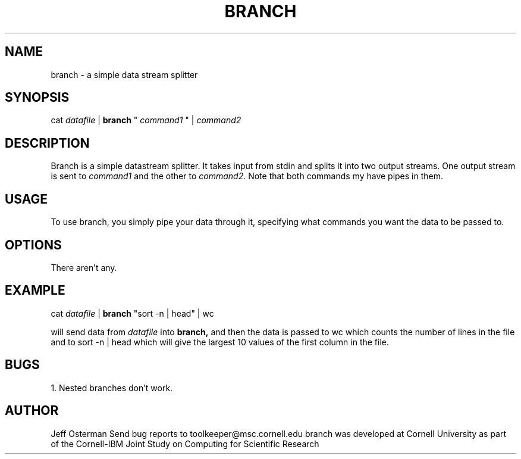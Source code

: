 
.hy 0
.TH BRANCH 1 "17 April 1991"
.ad

.SH NAME
branch - a simple data stream splitter

.SH SYNOPSIS

cat 
.I datafile 
|
.B branch 
"
.I "command1" 
"
| 
.I command2

.SH DESCRIPTION
Branch is a simple datastream splitter.  It takes input from stdin and
splits it into two output streams.  One output stream is sent to 
.I command1
and the other to 
.I command2.
Note that both commands my have pipes in them.

.SH USAGE
To use branch, you simply pipe your data through it, specifying what commands
you want the data to be passed to.

.SH OPTIONS
There aren't any.

.SH EXAMPLE
.sp 1
cat 
.I datafile 
| 
.B branch 
"sort -n | head" | wc
.sp 1
will send data from 
.I datafile 
into 
.B branch,
and then the data is passed to wc which counts the number of lines in the
file and to sort -n | head which will give the largest 10 values of the
first column in the file.

.SH BUGS
1. Nested branches don't work.

.SH AUTHOR
Jeff Osterman
.sp1
Send bug reports to toolkeeper@msc.cornell.edu
.sp1
branch was developed at Cornell University as part of the Cornell-IBM Joint
Study on Computing for Scientific Research


